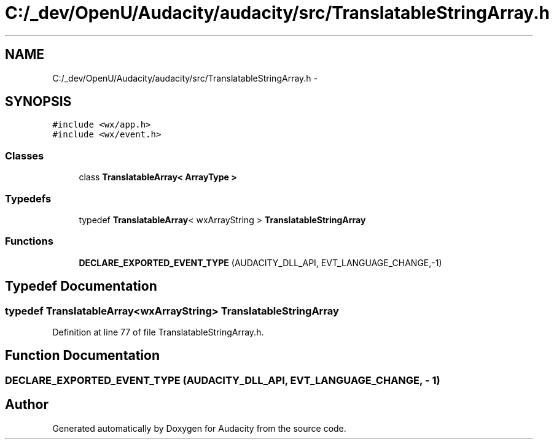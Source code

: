 .TH "C:/_dev/OpenU/Audacity/audacity/src/TranslatableStringArray.h" 3 "Thu Apr 28 2016" "Audacity" \" -*- nroff -*-
.ad l
.nh
.SH NAME
C:/_dev/OpenU/Audacity/audacity/src/TranslatableStringArray.h \- 
.SH SYNOPSIS
.br
.PP
\fC#include <wx/app\&.h>\fP
.br
\fC#include <wx/event\&.h>\fP
.br

.SS "Classes"

.in +1c
.ti -1c
.RI "class \fBTranslatableArray< ArrayType >\fP"
.br
.in -1c
.SS "Typedefs"

.in +1c
.ti -1c
.RI "typedef \fBTranslatableArray\fP< wxArrayString > \fBTranslatableStringArray\fP"
.br
.in -1c
.SS "Functions"

.in +1c
.ti -1c
.RI "\fBDECLARE_EXPORTED_EVENT_TYPE\fP (AUDACITY_DLL_API, EVT_LANGUAGE_CHANGE,\-1)"
.br
.in -1c
.SH "Typedef Documentation"
.PP 
.SS "typedef \fBTranslatableArray\fP<wxArrayString> \fBTranslatableStringArray\fP"

.PP
Definition at line 77 of file TranslatableStringArray\&.h\&.
.SH "Function Documentation"
.PP 
.SS "DECLARE_EXPORTED_EVENT_TYPE (AUDACITY_DLL_API, EVT_LANGUAGE_CHANGE, \- 1)"

.SH "Author"
.PP 
Generated automatically by Doxygen for Audacity from the source code\&.
